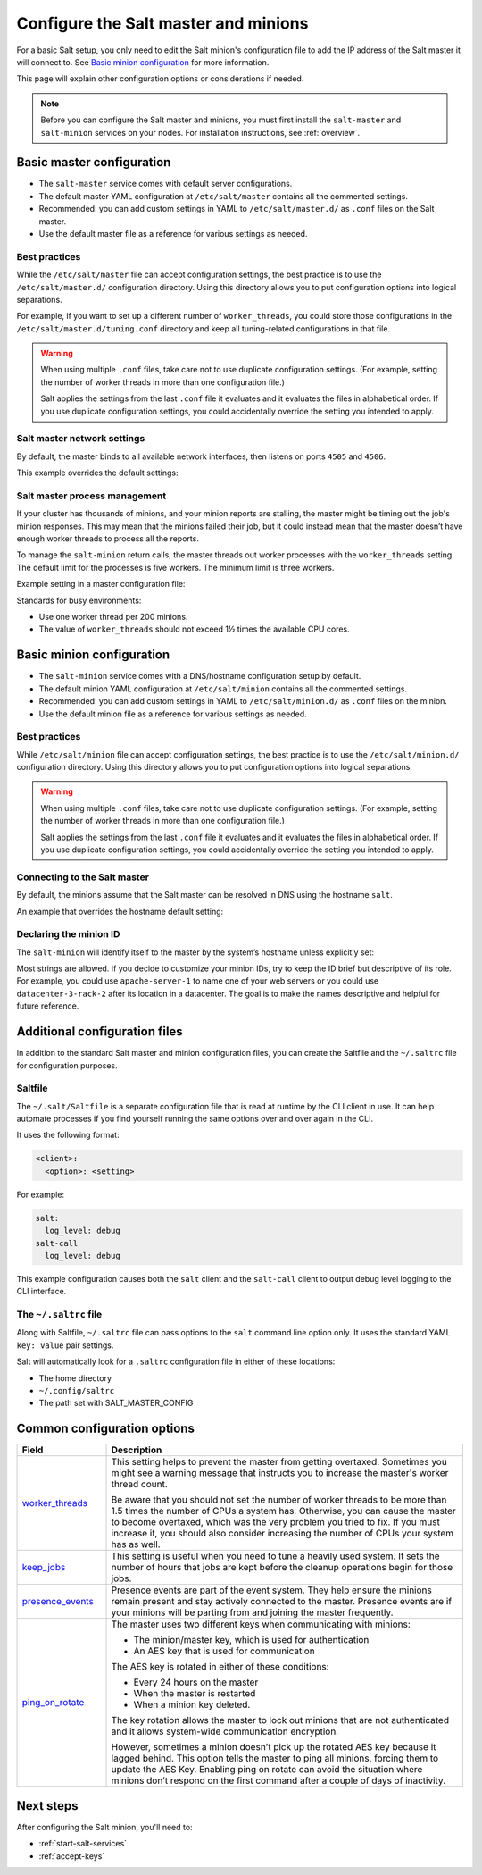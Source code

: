 .. _configure-master-minion:

=====================================
Configure the Salt master and minions
=====================================

For a basic Salt setup, you only need to edit the Salt minion's configuration
file to add the IP address of the Salt master it will connect to. See
`Basic minion configuration`_ for more information.

This page will explain other configuration options or considerations if needed.

.. Note::
    Before you can configure the Salt master and minions, you must first install
    the ``salt-master`` and ``salt-minion`` services on your nodes. For
    installation instructions, see :ref:`overview`.



Basic master configuration
==========================
* The ``salt-master`` service comes with default server configurations.
* The default master YAML configuration at ``/etc/salt/master`` contains all the
  commented settings.
* Recommended: you can add custom settings in YAML to ``/etc/salt/master.d/`` as ``.conf``
  files on the Salt master.
* Use the default master file as a reference for various settings as needed.


Best practices
--------------
While the ``/etc/salt/master`` file can accept configuration settings, the best
practice is to use the ``/etc/salt/master.d/`` configuration directory. Using
this directory allows you to put configuration options into logical separations.

For example, if you want to set up a different number of ``worker_threads``, you
could store those configurations in the ``/etc/salt/master.d/tuning.conf``
directory and keep all tuning-related configurations in that file.

.. Warning::
    When using multiple ``.conf`` files, take care not to use duplicate
    configuration settings. (For example, setting the number of worker threads
    in more than one configuration file.)

    Salt applies the settings from the last ``.conf`` file it evaluates and it
    evaluates the files in alphabetical order. If you use duplicate
    configuration settings, you could accidentally override the setting you
    intended to apply.



Salt master network settings
----------------------------
By default, the master binds to all available network interfaces, then listens
on ports ``4505`` and ``4506``.

This example overrides the default settings:

.. code-block:: yaml
    :caption: /etc/salt/master.d/network.conf

    # The network interface to bind to
    interface: 192.0.2.20

    # The Request/Reply port
    ret_port: 4506

    # The port minions bind to for commands, aka the publish port
    publish_port: 4505


Salt master process management
------------------------------
If your cluster has thousands of minions, and your minion reports are stalling,
the master might be timing out the job's minion responses. This may mean that
the minions failed their job, but it could instead mean that the master doesn’t
have enough worker threads to process all the reports.

To manage the ``salt-minion`` return calls, the master threads out worker
processes with the ``worker_threads`` setting. The default limit for the
processes is five workers. The minimum limit is three workers.

Example setting in a master configuration file:

.. code-block:: yaml
    :caption: /etc/salt/master.d/thread_options.conf

    worker_threads: 5

Standards for busy environments:

* Use one worker thread per 200 minions.
* The value of ``worker_threads`` should not exceed 1½ times the available CPU
  cores.


Basic minion configuration
===========================
* The ``salt-minion`` service comes with a DNS/hostname configuration setup by
  default.
* The default minion YAML configuration at ``/etc/salt/minion`` contains all the
  commented settings.
* Recommended: you can add custom settings in YAML to ``/etc/salt/minion.d/``
  as ``.conf`` files on the minion.
* Use the default minion file as a reference for various settings as needed.


Best practices
--------------
While ``/etc/salt/minion`` file can accept configuration settings, the best
practice is to use the ``/etc/salt/minion.d/`` configuration directory. Using
this directory allows you to put configuration options into logical separations.

.. Warning::
    When using multiple ``.conf`` files, take care not to use duplicate
    configuration settings. (For example, setting the number of worker threads
    in more than one configuration file.)

    Salt applies the settings from the last ``.conf`` file it evaluates and it
    evaluates the files in alphabetical order. If you use duplicate
    configuration settings, you could accidentally override the setting you
    intended to apply.



Connecting to the Salt master
-----------------------------
By default, the minions assume that the Salt master can be resolved in DNS
using the hostname ``salt``.

An example that overrides the hostname default setting:

.. code-block:: yaml
    :caption: /etc/salt/minion.d/master.config

    master: 192.0.2.20


Declaring the minion ID
-----------------------
The ``salt-minion`` will identify itself to the master by the system’s hostname
unless explicitly set:

.. code-block:: yaml
    :caption: /etc/salt/minion.d/id.conf

    id: rebel_1

Most strings are allowed. If you decide to customize your minion IDs, try to
keep the ID brief but descriptive of its role. For example, you could use
``apache-server-1`` to name one of your web servers or you could use
``datacenter-3-rack-2`` after its location in a datacenter. The goal is to make
the names descriptive and helpful for future reference.


Additional configuration files
==============================

In addition to the standard Salt master and minion configuration files, you can
create the Saltfile and the ``~/.saltrc`` file for configuration purposes.


Saltfile
--------
The ``~/.salt/Saltfile`` is a separate configuration file that is read at
runtime by the CLI client in use. It can help automate processes if you find
yourself running the same options over and over again in the CLI.

It uses the following format:

.. code:: yaml

  <client>:
    <option>: <setting>

For example:

.. code:: yaml

  salt:
    log_level: debug
  salt-call
    log_level: debug


This example configuration causes both the ``salt`` client and the ``salt-call``
client to output debug level logging to the CLI interface.


The ``~/.saltrc`` file
----------------------
Along with Saltfile, ``~/.saltrc`` file can pass options to the ``salt`` command
line option only. It uses the standard YAML ``key: value`` pair settings.

Salt will automatically look for a ``.saltrc`` configuration file in either
of these locations:

* The home directory
* ``~/.config/saltrc``
* The path set with SALT_MASTER_CONFIG


Common configuration options
============================

.. list-table::
  :widths: 20 80
  :header-rows: 1
  :class: test

  * - Field
    - Description

  * - `worker_threads <https://docs.saltproject.io/en/latest/ref/configuration/master.html#worker-threads>`_
    - This setting helps to prevent the master from getting overtaxed. Sometimes
      you might see a warning message that instructs you to increase the
      master's worker thread count.

      Be aware that you should not set the number of worker threads to be more
      than 1.5 times the number of CPUs a system has. Otherwise, you can cause
      the master to become overtaxed, which was the very problem you tried to
      fix. If you must increase it, you should also consider increasing the
      number of CPUs your system has as well.

  * - `keep_jobs <https://docs.saltproject.io/en/latest/ref/configuration/master.html#keep-jobs>`_
    - This setting is useful when you need to tune a heavily used system. It
      sets the number of hours that jobs are kept before the cleanup operations
      begin for those jobs.

  * - `presence_events <https://docs.saltproject.io/en/latest/ref/configuration/master.html#presence-events>`_
    - Presence events are part of the event system. They help ensure the minions
      remain present and stay actively connected to the master. Presence events
      are if your minions will be parting from and joining the master
      frequently.

  * - `ping_on_rotate <https://docs.saltproject.io/en/latest/ref/configuration/master.html#ping-on-rotate>`_
    - The master uses two different keys when communicating with minions:

      * The minion/master key, which is used for authentication
      * An AES key that is used for communication

      The AES key is rotated in either of these conditions:

      * Every 24 hours on the master
      * When the master is restarted
      * When a minion key deleted.

      The key rotation allows the master to lock out minions that are not
      authenticated and it allows system-wide communication encryption.

      However, sometimes a minion doesn’t pick up the rotated AES key because it
      lagged behind. This option tells the master to ping all minions, forcing
      them to update the AES Key. Enabling ping on rotate can avoid the
      situation where minions don’t respond on the first command after a couple
      of days of inactivity.


Next steps
==========
After configuring the Salt minion, you'll need to:

* :ref:`start-salt-services`
* :ref:`accept-keys`
